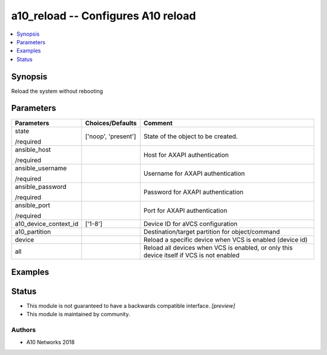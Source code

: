 .. _a10_reload_module:


a10_reload -- Configures A10 reload
===================================

.. contents::
   :local:
   :depth: 1


Synopsis
--------

Reload the system without rebooting






Parameters
----------

+-----------------------+---------------------+------------------------------------------------------------------------------------------+
| Parameters            | Choices/Defaults    | Comment                                                                                  |
|                       |                     |                                                                                          |
|                       |                     |                                                                                          |
+=======================+=====================+==========================================================================================+
| state                 | ['noop', 'present'] | State of the object to be created.                                                       |
|                       |                     |                                                                                          |
| /required             |                     |                                                                                          |
+-----------------------+---------------------+------------------------------------------------------------------------------------------+
| ansible_host          |                     | Host for AXAPI authentication                                                            |
|                       |                     |                                                                                          |
| /required             |                     |                                                                                          |
+-----------------------+---------------------+------------------------------------------------------------------------------------------+
| ansible_username      |                     | Username for AXAPI authentication                                                        |
|                       |                     |                                                                                          |
| /required             |                     |                                                                                          |
+-----------------------+---------------------+------------------------------------------------------------------------------------------+
| ansible_password      |                     | Password for AXAPI authentication                                                        |
|                       |                     |                                                                                          |
| /required             |                     |                                                                                          |
+-----------------------+---------------------+------------------------------------------------------------------------------------------+
| ansible_port          |                     | Port for AXAPI authentication                                                            |
|                       |                     |                                                                                          |
| /required             |                     |                                                                                          |
+-----------------------+---------------------+------------------------------------------------------------------------------------------+
| a10_device_context_id | ['1-8']             | Device ID for aVCS configuration                                                         |
|                       |                     |                                                                                          |
|                       |                     |                                                                                          |
+-----------------------+---------------------+------------------------------------------------------------------------------------------+
| a10_partition         |                     | Destination/target partition for object/command                                          |
|                       |                     |                                                                                          |
|                       |                     |                                                                                          |
+-----------------------+---------------------+------------------------------------------------------------------------------------------+
| device                |                     | Reload a specific device when VCS is enabled (device id)                                 |
|                       |                     |                                                                                          |
|                       |                     |                                                                                          |
+-----------------------+---------------------+------------------------------------------------------------------------------------------+
| all                   |                     | Reload all devices when VCS is enabled, or only this device itself if VCS is not enabled |
|                       |                     |                                                                                          |
|                       |                     |                                                                                          |
+-----------------------+---------------------+------------------------------------------------------------------------------------------+







Examples
--------

.. code-block:: yaml+jinja

    





Status
------




- This module is not guaranteed to have a backwards compatible interface. *[preview]*


- This module is maintained by community.



Authors
~~~~~~~

- A10 Networks 2018

